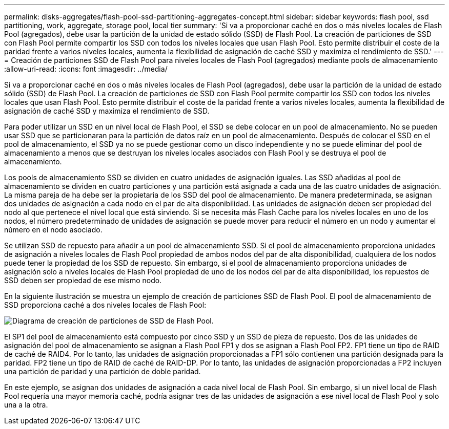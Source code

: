 ---
permalink: disks-aggregates/flash-pool-ssd-partitioning-aggregates-concept.html 
sidebar: sidebar 
keywords: flash pool, ssd partitioning, work, aggregate, storage pool, local tier 
summary: 'Si va a proporcionar caché en dos o más niveles locales de Flash Pool (agregados), debe usar la partición de la unidad de estado sólido (SSD) de Flash Pool. La creación de particiones de SSD con Flash Pool permite compartir los SSD con todos los niveles locales que usan Flash Pool. Esto permite distribuir el coste de la paridad frente a varios niveles locales, aumenta la flexibilidad de asignación de caché SSD y maximiza el rendimiento de SSD.' 
---
= Creación de particiones SSD de Flash Pool para niveles locales de Flash Pool (agregados) mediante pools de almacenamiento
:allow-uri-read: 
:icons: font
:imagesdir: ../media/


[role="lead"]
Si va a proporcionar caché en dos o más niveles locales de Flash Pool (agregados), debe usar la partición de la unidad de estado sólido (SSD) de Flash Pool. La creación de particiones de SSD con Flash Pool permite compartir los SSD con todos los niveles locales que usan Flash Pool. Esto permite distribuir el coste de la paridad frente a varios niveles locales, aumenta la flexibilidad de asignación de caché SSD y maximiza el rendimiento de SSD.

Para poder utilizar un SSD en un nivel local de Flash Pool, el SSD se debe colocar en un pool de almacenamiento. No se pueden usar SSD que se particionaran para la partición de datos raíz en un pool de almacenamiento. Después de colocar el SSD en el pool de almacenamiento, el SSD ya no se puede gestionar como un disco independiente y no se puede eliminar del pool de almacenamiento a menos que se destruyan los niveles locales asociados con Flash Pool y se destruya el pool de almacenamiento.

Los pools de almacenamiento SSD se dividen en cuatro unidades de asignación iguales. Las SSD añadidas al pool de almacenamiento se dividen en cuatro particiones y una partición está asignada a cada una de las cuatro unidades de asignación. La misma pareja de ha debe ser la propietaria de los SSD del pool de almacenamiento. De manera predeterminada, se asignan dos unidades de asignación a cada nodo en el par de alta disponibilidad. Las unidades de asignación deben ser propiedad del nodo al que pertenece el nivel local que está sirviendo. Si se necesita más Flash Cache para los niveles locales en uno de los nodos, el número predeterminado de unidades de asignación se puede mover para reducir el número en un nodo y aumentar el número en el nodo asociado.

Se utilizan SSD de repuesto para añadir a un pool de almacenamiento SSD. Si el pool de almacenamiento proporciona unidades de asignación a niveles locales de Flash Pool propiedad de ambos nodos del par de alta disponibilidad, cualquiera de los nodos puede tener la propiedad de los SSD de repuesto. Sin embargo, si el pool de almacenamiento proporciona unidades de asignación solo a niveles locales de Flash Pool propiedad de uno de los nodos del par de alta disponibilidad, los repuestos de SSD deben ser propiedad de ese mismo nodo.

En la siguiente ilustración se muestra un ejemplo de creación de particiones SSD de Flash Pool. El pool de almacenamiento de SSD proporciona caché a dos niveles locales de Flash Pool:

image:shared-ssds-overview.gif["Diagrama de creación de particiones de SSD de Flash Pool."]

El SP1 del pool de almacenamiento está compuesto por cinco SSD y un SSD de pieza de repuesto. Dos de las unidades de asignación del pool de almacenamiento se asignan a Flash Pool FP1 y dos se asignan a Flash Pool FP2. FP1 tiene un tipo de RAID de caché de RAID4. Por lo tanto, las unidades de asignación proporcionadas a FP1 sólo contienen una partición designada para la paridad. FP2 tiene un tipo de RAID de caché de RAID-DP. Por lo tanto, las unidades de asignación proporcionadas a FP2 incluyen una partición de paridad y una partición de doble paridad.

En este ejemplo, se asignan dos unidades de asignación a cada nivel local de Flash Pool. Sin embargo, si un nivel local de Flash Pool requería una mayor memoria caché, podría asignar tres de las unidades de asignación a ese nivel local de Flash Pool y solo una a la otra.
